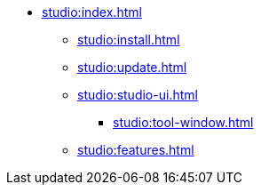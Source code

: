 * xref:studio:index.adoc[]
** xref:studio:install.adoc[]
** xref:studio:update.adoc[]
** xref:studio:studio-ui.adoc[]
*** xref:studio:tool-window.adoc[]
** xref:studio:features.adoc[]